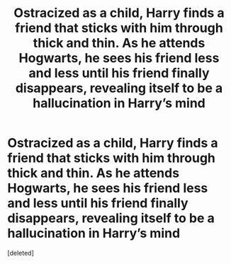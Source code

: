#+TITLE: Ostracized as a child, Harry finds a friend that sticks with him through thick and thin. As he attends Hogwarts, he sees his friend less and less until his friend finally disappears, revealing itself to be a hallucination in Harry’s mind

* Ostracized as a child, Harry finds a friend that sticks with him through thick and thin. As he attends Hogwarts, he sees his friend less and less until his friend finally disappears, revealing itself to be a hallucination in Harry’s mind
:PROPERTIES:
:Score: 1
:DateUnix: 1579323176.0
:DateShort: 2020-Jan-18
:FlairText: Prompt
:END:
[deleted]

